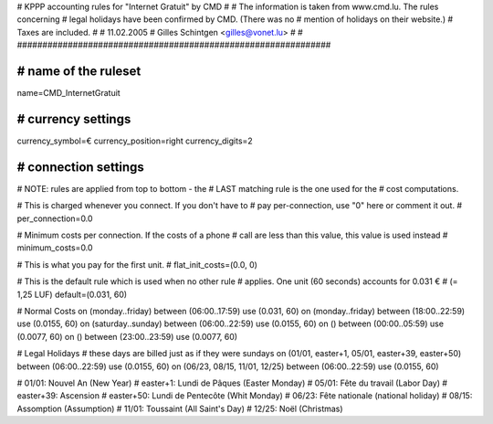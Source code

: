 ################################################################
#
# KPPP accounting rules for "Internet Gratuit" by CMD
#
# The information is taken from www.cmd.lu. The rules concerning
# legal holidays have been confirmed by CMD. (There was no
# mention of holidays on their website.)
# Taxes are included.
#
# 11.02.2005
# Gilles Schintgen <gilles@vonet.lu>
#
# ##############################################################

################################################################
# name of the ruleset
################################################################
name=CMD_InternetGratuit

################################################################
# currency settings
################################################################
currency_symbol=€
currency_position=right
currency_digits=2

################################################################
# connection settings
################################################################

# NOTE: rules are applied from top to bottom - the
#       LAST matching rule is the one used for the
#       cost computations.

# This is charged whenever you connect. If you don't have to
# pay per-connection, use "0" here or comment it out.
# per_connection=0.0

# Minimum costs per connection. If the costs of a phone
# call are less than this value, this value is used instead
# minimum_costs=0.0

# This is what you pay for the first unit.
# flat_init_costs=(0.0, 0)

# This is the default rule which is used when no other rule
# applies. One unit (60 seconds) accounts for 0.031 €
# (= 1,25 LUF)
default=(0.031, 60)

# Normal Costs
on (monday..friday) between (06:00..17:59) use (0.031, 60)
on (monday..friday) between (18:00..22:59) use (0.0155, 60)
on (saturday..sunday) between (06:00..22:59) use (0.0155, 60)
on () between (00:00..05:59) use (0.0077, 60)
on () between (23:00..23:59) use (0.0077, 60)

# Legal Holidays
# these days are billed just as if they were sundays
on (01/01, easter+1, 05/01, easter+39, easter+50) between (06:00..22:59) use (0.0155, 60)
on (06/23, 08/15, 11/01, 12/25) between (06:00..22:59) use (0.0155, 60)

# 01/01:     Nouvel An (New Year)
# easter+1:  Lundi de Pâques (Easter Monday)
# 05/01:     Fête du travail (Labor Day)
# easter+39: Ascension
# easter+50: Lundi de Pentecôte (Whit Monday)
# 06/23:     Fête nationale (national holiday)
# 08/15:     Assomption (Assumption)
# 11/01:     Toussaint (All Saint's Day)
# 12/25:     Noël (Christmas)
